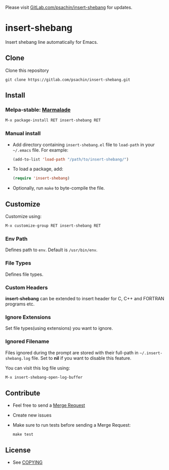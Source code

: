 Please visit [[https://gitlab.com/psachin/insert-shebang][GitLab.com/psachin/insert-shebang]] for updates.

* insert-shebang [[https://travis-ci.org/psachin/insert-shebang.png?branch=master][https://travis-ci.org/psachin/insert-shebang.png]] [[https://gitter.im/psachin/insert-shebang?utm_source=badge&utm_medium=badge&utm_campaign=pr-badge&utm_content=badge][https://badges.gitter.im/psachin/insert-shebang.svg]]
  Insert shebang line automatically for Emacs.

** Clone
   Clone this repository
   #+BEGIN_SRC shell
     git clone https://gitlab.com/psachin/insert-shebang.git
   #+END_SRC

** Install
*** Melpa-stable: [[http://stable.melpa.org/#/insert-shebang][file:http://stable.melpa.org/packages/insert-shebang-badge.svg]] [[http://marmalade-repo.org/packages/insert-shebang][Marmalade]]
    #+BEGIN_SRC emacs-lisp
      M-x package-install RET insert-shebang RET
    #+END_SRC

*** Manual install
     - Add directory containing =insert-shebang.el= file to =load-path= in your
       =~/.emacs= file. For example:
       #+BEGIN_SRC emacs-lisp
         (add-to-list 'load-path "/path/to/insert-shebang/")
       #+END_SRC

     - To load a package, add:
       #+BEGIN_SRC emacs-lisp
         (require 'insert-shebang)
       #+END_SRC

     - Optionally, run =make= to byte-compile the file.

** Customize
   Customize using:
   #+BEGIN_SRC emacs-lisp
     M-x customize-group RET insert-shebang RET
   #+END_SRC

*** Env Path
    Defines path to =env=. Default is =/usr/bin/env=.

*** File Types
    Defines file types.

*** Custom Headers
    *insert-shebang* can be extended to insert header for C, C++ and
    FORTRAN programs etc.

*** Ignore Extensions
    Set file types(using extensions) you want to ignore.

*** Ignored Filename
    Files ignored during the prompt are stored with their full-path
    in =~/.insert-shebang.log= file. Set to *nil* if you want to
    disable this feature.

    You can visit this log file using:
    #+BEGIN_SRC emacs-lisp
      M-x insert-shebang-open-log-buffer
    #+END_SRC

** Contribute
   - Feel free to send a [[https://docs.gitlab.com/ee/user/project/merge_requests/][Merge Request]]
   - Create new issues
   - Make sure to run tests before sending a Merge Request:
     #+BEGIN_SRC shell
       make test
     #+END_SRC

** License
   - See [[https://github.com/psachin/insert-shebang/blob/master/COPYING][COPYING]]
